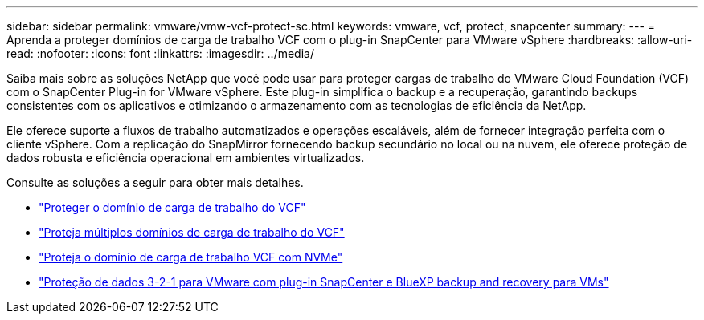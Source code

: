 ---
sidebar: sidebar 
permalink: vmware/vmw-vcf-protect-sc.html 
keywords: vmware, vcf, protect, snapcenter 
summary:  
---
= Aprenda a proteger domínios de carga de trabalho VCF com o plug-in SnapCenter para VMware vSphere
:hardbreaks:
:allow-uri-read: 
:nofooter: 
:icons: font
:linkattrs: 
:imagesdir: ../media/


[role="lead"]
Saiba mais sobre as soluções NetApp que você pode usar para proteger cargas de trabalho do VMware Cloud Foundation (VCF) com o SnapCenter Plug-in for VMware vSphere.  Este plug-in simplifica o backup e a recuperação, garantindo backups consistentes com os aplicativos e otimizando o armazenamento com as tecnologias de eficiência da NetApp.

Ele oferece suporte a fluxos de trabalho automatizados e operações escaláveis, além de fornecer integração perfeita com o cliente vSphere.  Com a replicação do SnapMirror fornecendo backup secundário no local ou na nuvem, ele oferece proteção de dados robusta e eficiência operacional em ambientes virtualizados.

Consulte as soluções a seguir para obter mais detalhes.

* link:vmw-vcf-scv-viwld.html["Proteger o domínio de carga de trabalho do VCF"]
* link:vmw-vcf-scv-multiwkld-protection.html["Proteja múltiplos domínios de carga de trabalho do VCF"]
* link:vmw-vcf-scv-nvme.html["Proteja o domínio de carga de trabalho VCF com NVMe"]
* link:vmw-vcf-321-data-protection.html["Proteção de dados 3-2-1 para VMware com plug-in SnapCenter e BlueXP backup and recovery para VMs"]

